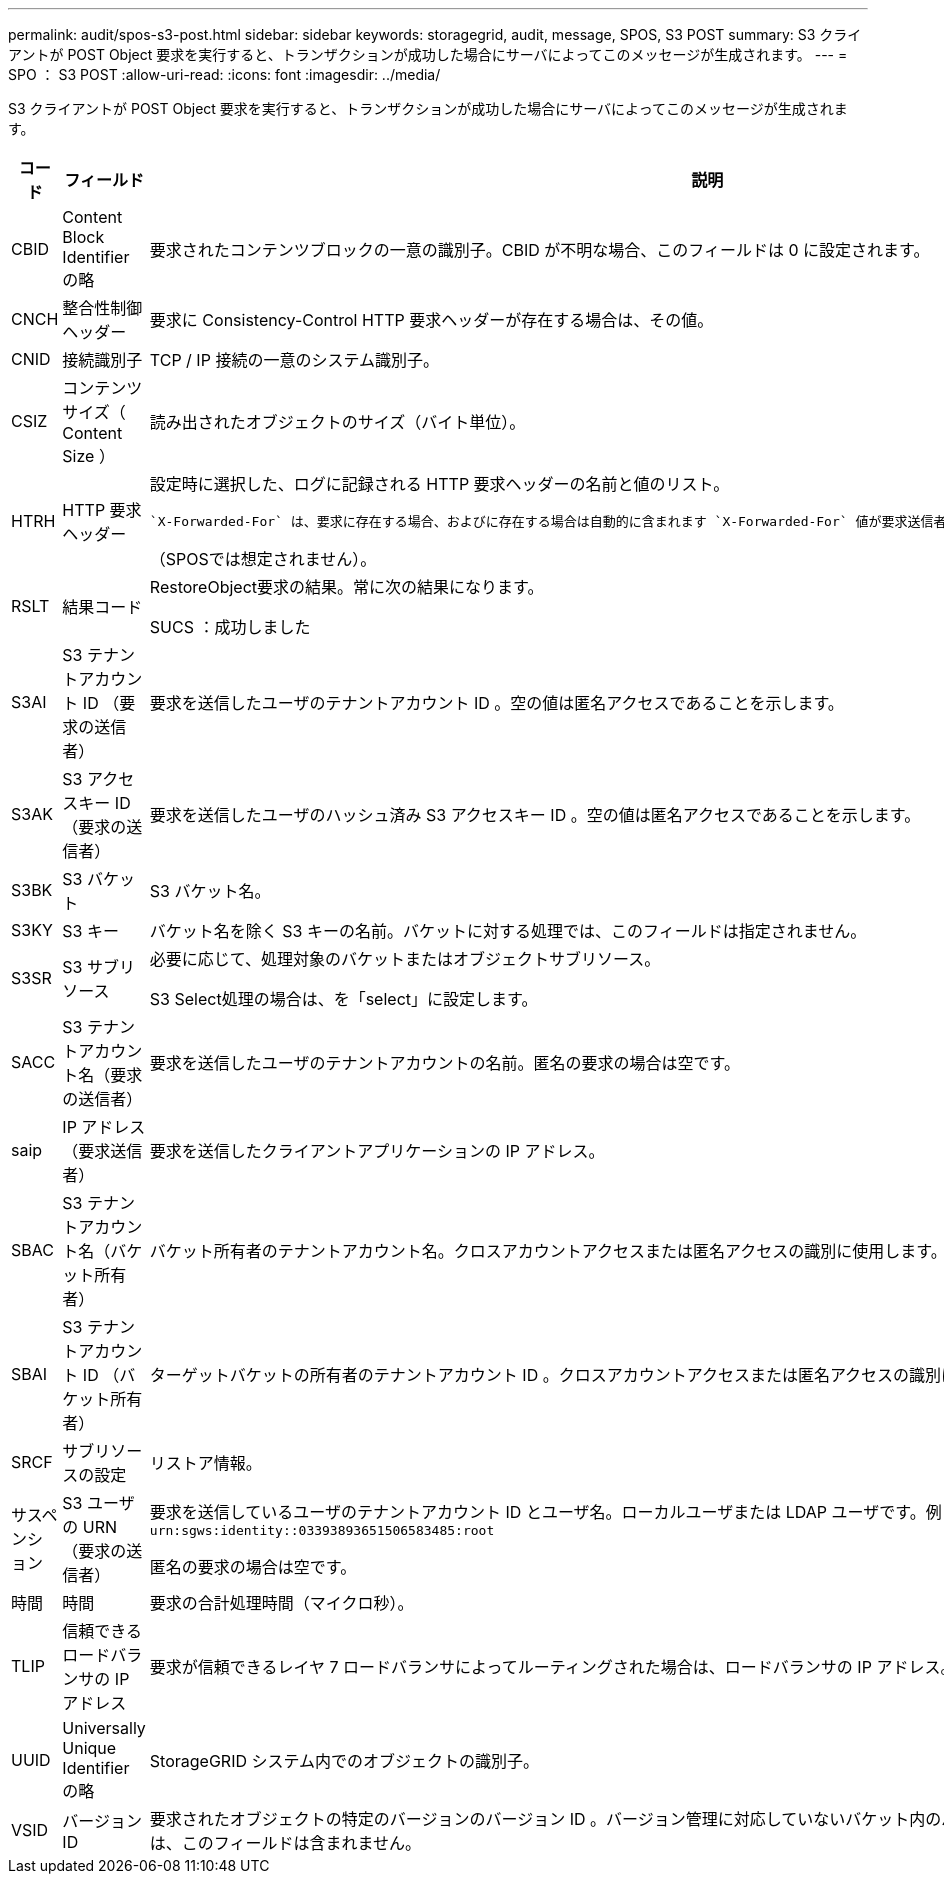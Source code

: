 ---
permalink: audit/spos-s3-post.html 
sidebar: sidebar 
keywords: storagegrid, audit, message, SPOS, S3 POST 
summary: S3 クライアントが POST Object 要求を実行すると、トランザクションが成功した場合にサーバによってこのメッセージが生成されます。 
---
= SPO ： S3 POST
:allow-uri-read: 
:icons: font
:imagesdir: ../media/


[role="lead"]
S3 クライアントが POST Object 要求を実行すると、トランザクションが成功した場合にサーバによってこのメッセージが生成されます。

[cols="1a,1a,4a"]
|===
| コード | フィールド | 説明 


 a| 
CBID
 a| 
Content Block Identifier の略
 a| 
要求されたコンテンツブロックの一意の識別子。CBID が不明な場合、このフィールドは 0 に設定されます。



 a| 
CNCH
 a| 
整合性制御ヘッダー
 a| 
要求に Consistency-Control HTTP 要求ヘッダーが存在する場合は、その値。



 a| 
CNID
 a| 
接続識別子
 a| 
TCP / IP 接続の一意のシステム識別子。



 a| 
CSIZ
 a| 
コンテンツサイズ（ Content Size ）
 a| 
読み出されたオブジェクトのサイズ（バイト単位）。



 a| 
HTRH
 a| 
HTTP 要求ヘッダー
 a| 
設定時に選択した、ログに記録される HTTP 要求ヘッダーの名前と値のリスト。

 `X-Forwarded-For` は、要求に存在する場合、およびに存在する場合は自動的に含まれます `X-Forwarded-For` 値が要求送信者のIPアドレス（SAIP監査フィールド）と異なります。

（SPOSでは想定されません）。



 a| 
RSLT
 a| 
結果コード
 a| 
RestoreObject要求の結果。常に次の結果になります。

SUCS ：成功しました



 a| 
S3AI
 a| 
S3 テナントアカウント ID （要求の送信者）
 a| 
要求を送信したユーザのテナントアカウント ID 。空の値は匿名アクセスであることを示します。



 a| 
S3AK
 a| 
S3 アクセスキー ID （要求の送信者）
 a| 
要求を送信したユーザのハッシュ済み S3 アクセスキー ID 。空の値は匿名アクセスであることを示します。



 a| 
S3BK
 a| 
S3 バケット
 a| 
S3 バケット名。



 a| 
S3KY
 a| 
S3 キー
 a| 
バケット名を除く S3 キーの名前。バケットに対する処理では、このフィールドは指定されません。



 a| 
S3SR
 a| 
S3 サブリソース
 a| 
必要に応じて、処理対象のバケットまたはオブジェクトサブリソース。

S3 Select処理の場合は、を「select」に設定します。



 a| 
SACC
 a| 
S3 テナントアカウント名（要求の送信者）
 a| 
要求を送信したユーザのテナントアカウントの名前。匿名の要求の場合は空です。



 a| 
saip
 a| 
IP アドレス（要求送信者）
 a| 
要求を送信したクライアントアプリケーションの IP アドレス。



 a| 
SBAC
 a| 
S3 テナントアカウント名（バケット所有者）
 a| 
バケット所有者のテナントアカウント名。クロスアカウントアクセスまたは匿名アクセスの識別に使用します。



 a| 
SBAI
 a| 
S3 テナントアカウント ID （バケット所有者）
 a| 
ターゲットバケットの所有者のテナントアカウント ID 。クロスアカウントアクセスまたは匿名アクセスの識別に使用します。



 a| 
SRCF
 a| 
サブリソースの設定
 a| 
リストア情報。



 a| 
サスペンション
 a| 
S3 ユーザの URN （要求の送信者）
 a| 
要求を送信しているユーザのテナントアカウント ID とユーザ名。ローカルユーザまたは LDAP ユーザです。例： `urn:sgws:identity::03393893651506583485:root`

匿名の要求の場合は空です。



 a| 
時間
 a| 
時間
 a| 
要求の合計処理時間（マイクロ秒）。



 a| 
TLIP
 a| 
信頼できるロードバランサの IP アドレス
 a| 
要求が信頼できるレイヤ 7 ロードバランサによってルーティングされた場合は、ロードバランサの IP アドレス。



 a| 
UUID
 a| 
Universally Unique Identifier の略
 a| 
StorageGRID システム内でのオブジェクトの識別子。



 a| 
VSID
 a| 
バージョン ID
 a| 
要求されたオブジェクトの特定のバージョンのバージョン ID 。バージョン管理に対応していないバケット内のバケットおよびオブジェクトに対する処理には、このフィールドは含まれません。

|===
